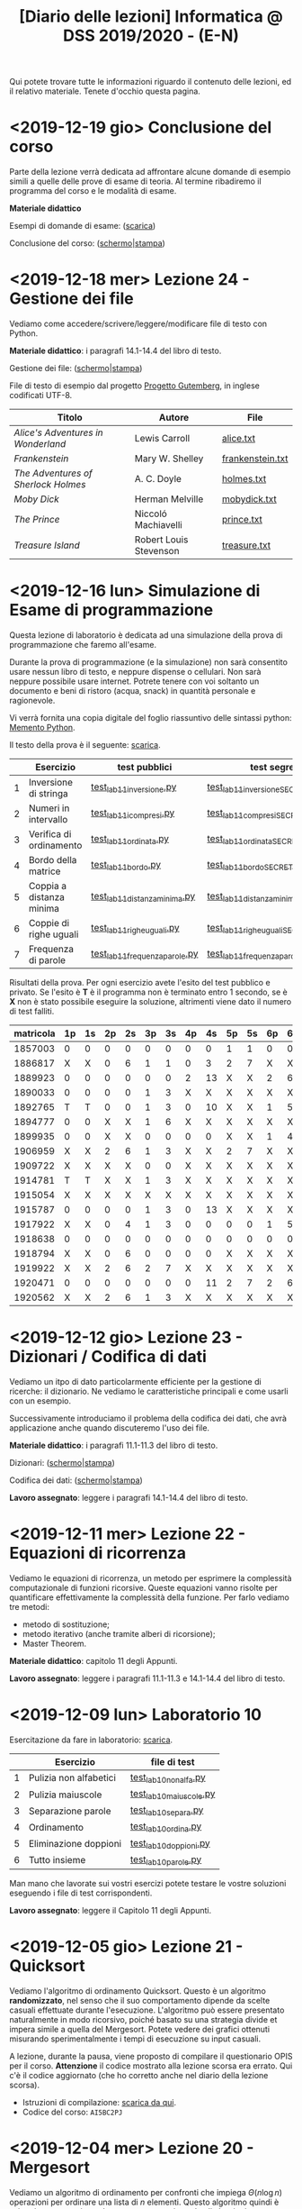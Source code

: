 #+TITLE: [Diario delle lezioni] Informatica @ DSS 2019/2020 - (E-N)

Qui potete trovare  tutte le informazioni riguardo  il contenuto delle
lezioni,  ed il  relativo  materiale. Tenete  d'occhio questa  pagina.

* <2019-12-19 gio> Conclusione del corso

  Parte della lezione  verrà dedicata ad affrontare  alcune domande di
  esempio simili a  quelle delle prove di esame di  teoria. Al termine
  ribadiremo il programma del corso e le modalità di esame.

  *Materiale didattico*

  Esempi di domande di esame: ([[file:docs/esempio_prova_teoria.pdf][scarica]])

  Conclusione del corso: ([[file:docs/conclusione-slides.pdf][schermo]]|[[file:docs/conclusione-print.pdf][stampa]])


* <2019-12-18 mer> Lezione 24 - Gestione dei file

  Vediamo  come  accedere/scrivere/leggere/modificare  file  di  testo
  con Python.

  *Materiale didattico*:  i paragrafi 14.1-14.4 del libro di testo.

  Gestione dei file: ([[file:docs/file-slides.pdf][schermo]]|[[file:docs/file-print.pdf][stampa]])

  File di testo di esempio dal progetto [[https://www.gutenberg.org/wiki/Main_Page][Progetto Gutemberg]], in inglese
  codificati UTF-8.

  |-------------------------------------+------------------------+------------------|
  | Titolo                              | Autore                 | File             |
  |-------------------------------------+------------------------+------------------|
  | /Alice's Adventures in Wonderland/  | Lewis Carroll          | [[file:docs/alice.txt][alice.txt]]        |
  | /Frankenstein/                      | Mary W. Shelley        | [[file:docs/frankenstein.txt][frankenstein.txt]] |
  | /The Adventures of Sherlock Holmes/ | A. C. Doyle            | [[file:docs/holmes.txt][holmes.txt]]       |
  | /Moby Dick/                         | Herman Melville        | [[file:docs/mobydick.txt][mobydick.txt]]     |
  | /The Prince/                        | Niccoló Machiavelli    | [[file:docs/prince.txt][prince.txt]]       |
  | /Treasure Island/                   | Robert Louis Stevenson | [[file:docs/treasure.txt][treasure.txt]]     |
  |-------------------------------------+------------------------+------------------|

* <2019-12-16 lun> Simulazione di Esame di programmazione

  Questa lezione  di laboratorio è  dedicata ad una  simulazione della
  prova di programmazione che faremo all'esame.

  Durante  la prova  di  programmazione (e  la  simulazione) non  sarà
  consentito  usare   nessun  libro  di  testo,   e  neppure  dispense
  o   cellulari.   Non   sarà  neppure   possibile   usare   internet.
  Potrete  tenere con  voi soltanto  un  documento e  beni di  ristoro
  (acqua, snack) in quantità personale e ragionevole.

  Vi verrà  fornita una  copia digitale  del foglio  riassuntivo delle
  sintassi python: [[file:docs/mementopython3-english.pdf][Memento Python]].

  Il testo della prova è il seguente: [[file:docs/lab11.pdf][scarica]].

   |---+--------------------------+------------------------------+------------------------------------|
   |   | Esercizio                | test pubblici                | test segreti                       |
   |---+--------------------------+------------------------------+------------------------------------|
   | 1 | Inversione di stringa    | [[file:code/test_lab11inversione.py][test_lab11inversione.py]]      | [[file:code/test_lab11inversioneSECRET.py][test_lab11inversioneSECRET.py]]      |
   | 2 | Numeri in intervallo     | [[file:code/test_lab11compresi.py][test_lab11icompresi.py]]       | [[file:code/test_lab11compresiSECRET.py][test_lab11compresiSECRET.py]]        |
   | 3 | Verifica di ordinamento  | [[file:code/test_lab11ordinata.py][test_lab11ordinata.py]]        | [[file:code/test_lab11ordinataSECRET.py][test_lab11ordinataSECRET.py]]        |
   | 4 | Bordo della matrice      | [[file:code/test_lab11bordo.py][test_lab11bordo.py]]           | [[file:code/test_lab11bordoSECRET.py][test_lab11bordoSECRET.py]]           |
   | 5 | Coppia a distanza minima | [[file:code/test_lab11distanzaminima.py][test_lab11distanzaminima.py]]  | [[file:code/test_lab11distanzaminimaSECRET.py][test_lab11distanzaminimaSECRET.py]]  |
   | 6 | Coppie di righe uguali   | [[file:code/test_lab11righeuguali.py][test_lab11righeuguali.py]]     | [[file:code/test_lab11righeugualiSECRET.py][test_lab11righeugualiSECRET.py]]     |
   | 7 | Frequenza di parole      | [[file:code/test_lab11frequenzaparole.py][test_lab11frequenzaparole.py]] | [[file:code/test_lab11frequenzaparoleSECRET.py][test_lab11frequenzaparoleSECRET.py]] |
   |---+--------------------------+------------------------------+------------------------------------|

   Risultati della  prova. Per ogni  esercizio avete l'esito  del test
   pubblico e privato.  Se l'esito è *T* è il programma  non è terminato
   entro  1 secondo,  se  è  *X* non  è  stato  possibile eseguire  la
   soluzione, altrimenti viene dato il numero di test falliti.

   |-----------|----|----|----|----|----|----|----|----|----|----|----|----|----|----|-------|
   | matricola | 1p | 1s | 2p | 2s | 3p | 3s | 4p | 4s | 5p | 5s | 6p | 6s | 7p | 7s | score |
   |-----------|----|----|----|----|----|----|----|----|----|----|----|----|----|----|-------|
   |   1857003 |  0 |  0 |  0 |  0 |  0 |  0 |  0 |  0 |  1 |  1 |  0 |  0 |  0 |  0 |    35 |
   |   1886817 |  X |  X |  0 |  6 |  1 |  1 |  0 |  3 |  2 |  7 |  X |  X |  X |  X |     0 |
   |   1889923 |  0 |  0 |  0 |  0 |  0 |  0 |  2 | 13 |  X |  X |  2 |  6 |  X |  X |    20 |
   |   1890033 |  0 |  0 |  0 |  0 |  1 |  3 |  X |  X |  X |  X |  X |  X |  X |  X |    15 |
   |   1892765 |  T |  T |  0 |  0 |  1 |  3 |  0 | 10 |  X |  X |  1 |  5 |  X |  X |     9 |
   |   1894777 |  0 |  0 |  X |  X |  1 |  6 |  X |  X |  X |  X |  X |  X |  X |  X |     6 |
   |   1899935 |  0 |  0 |  X |  X |  0 |  0 |  0 |  0 |  X |  X |  1 |  4 |  0 |  0 |    20 |
   |   1906959 |  X |  X |  2 |  6 |  1 |  3 |  X |  X |  2 |  7 |  X |  X |  X |  X |     0 |
   |   1909722 |  X |  X |  X |  X |  0 |  0 |  X |  X |  X |  X |  X |  X |  X |  X |     5 |
   |   1914781 |  T |  T |  X |  X |  1 |  3 |  X |  X |  X |  X |  X |  X |  X |  X |     0 |
   |   1915054 |  X |  X |  X |  X |  X |  X |  X |  X |  X |  X |  X |  X |  X |  X |     0 |
   |   1915787 |  0 |  0 |  0 |  0 |  1 |  3 |  0 | 13 |  X |  X |  X |  X |  X |  X |    15 |
   |   1917922 |  X |  X |  0 |  4 |  1 |  3 |  0 |  0 |  0 |  0 |  1 |  5 |  2 |  5 |     9 |
   |   1918638 |  0 |  0 |  0 |  0 |  0 |  0 |  0 |  0 |  0 |  0 |  0 |  0 |  0 |  0 |    40 |
   |   1918794 |  X |  X |  0 |  6 |  0 |  0 |  0 |  0 |  X |  X |  X |  X |  X |  X |     9 |
   |   1919922 |  X |  X |  2 |  6 |  2 |  7 |  X |  X |  X |  X |  X |  X |  X |  X |     0 |
   |   1920471 |  0 |  0 |  0 |  0 |  0 |  0 |  0 | 11 |  2 |  7 |  2 |  6 |  X |  X |    20 |
   |   1920562 |  X |  X |  2 |  6 |  1 |  3 |  X |  X |  X |  X |  X |  X |  X |  X |     0 |
   |-----------|----|----|----|----|----|----|----|----|----|----|----|----|----|----|-------|


 
* <2019-12-12 gio> Lezione 23 - Dizionari / Codifica di dati

  Vediamo un itpo  di dato particolarmente efficiente  per la gestione
  di ricerche: il dizionario. Ne vediamo le caratteristiche principali
  e come usarli con un esempio.

  Successivamente introduciamo  il problema  della codifica  dei dati,
  che avrà applicazione anche quando discuteremo l'uso dei file.

  *Materiale didattico*: i paragrafi 11.1-11.3 del libro di testo.

  Dizionari: ([[file:docs/dizionario-slides.pdf][schermo]]|[[file:docs/dizionario-print.pdf][stampa]])
  
  Codifica dei dati: ([[file:docs/codificadati-slides.pdf][schermo]]|[[file:docs/codificadati-print.pdf][stampa]])

  *Lavoro  assegnato*:   leggere  i  paragrafi  14.1-14.4   del  libro
  di testo.

* <2019-12-11 mer> Lezione 22 - Equazioni di ricorrenza

  Vediamo  le equazioni  di  ricorrenza, un  metodo  per esprimere  la
  complessità computazionale  di funzioni ricorsive.  Queste equazioni
  vanno  risolte   per  quantificare  effettivamente   la  complessità
  della funzione. Per farlo vediamo tre metodi:

  - metodo di sostituzione;
  - metodo iterativo (anche tramite alberi di ricorsione);
  - Master Theorem.
  
  *Materiale didattico*: capitolo 11 degli Appunti.

  *Lavoro assegnato*:   leggere i paragrafi 11.1-11.3  e 14.1-14.4 del
  libro di testo.

* <2019-12-09 lun> Laboratorio 10

  Esercitazione da fare in laboratorio: [[file:docs/lab10.pdf][scarica]].

   |---+------------------------+------------------------|
   |   | Esercizio              | file di test           |
   |---+------------------------+------------------------|
   | 1 | Pulizia non alfabetici | [[file:code/test_lab10nonalfa.py][test_lab10nonalfa.py]]   |
   | 2 | Pulizia maiuscole      | [[file:code/test_lab10maiuscole.py][test_lab10maiuscole.py]] |
   | 3 | Separazione parole     | [[file:code/test_lab10separa.py][test_lab10separa.py]]    |
   | 4 | Ordinamento            | [[file:code/test_lab10ordina.py][test_lab10ordina.py]]    |
   | 5 | Eliminazione doppioni  | [[file:code/test_lab10doppioni.py][test_lab10doppioni.py]]  |
   | 6 | Tutto insieme          | [[file:code/test_lab10parole.py][test_lab10parole.py]]    |
   |---+------------------------+------------------------|

  Man mano che  lavorate sui vostri esercizi potete  testare le vostre
  soluzioni eseguendo i file di test corrispondenti.

  *Lavoro assegnato*: leggere il Capitolo 11 degli Appunti.

* <2019-12-05 gio> Lezione 21 - Quicksort

  Vediamo l'algoritmo di ordinamento  Quicksort. Questo è un algoritmo
  *randomizzato*, nel senso che il suo comportamento dipende da scelte
  casuali  effettuate  durante  l'esecuzione. L'algoritmo  può  essere
  presentato  naturalmente in  modo  ricorsivo, poiché  basato su  una
  strategia  divide   et  impera   simile  a  quella   del  Mergesort.
  Potete  vedere  dei   grafici  ottenuti  misurando  sperimentalmente
  i tempi di esecuzione su input casuali.

  [[file:images/cmpsort.png]]

  A  lezione,  durante  la  pausa,  viene  proposto  di  compilare  il
  questionario OPIS per il corso. *Attenzione* il codice mostrato alla
  lezione  scorsa era  errato. Qui  c'è il  codice aggiornato  (che ho
  corretto anche nel diario della lezione scorsa).

  - Istruzioni di compilazione: [[https://www.uniroma1.it/sites/default/files/field_file_allegati/vademecum_opis_proiettare_in_aula_2019-20_12_11_2019.pdf][scarica da qui]].
  - Codice del corso: =AI5BC2PJ=


* <2019-12-04 mer> Lezione 20 - Mergesort

  Vediamo  un  algoritmo  di  ordinamento per  confronti  che  impiega
  $\Theta(n  \log  n)$  operazioni  per  ordinare  una  lista  di  $n$
  elementi. Questo  algoritmo quindi è asintoticamente  ottimo, almeno
  per quanto riguarda gli algoritmi per confronto.

  A  lezione,  durante  la  pausa,  viene  proposto  di  compilare  il
  questionario OPIS per il corso.

  - Istruzioni di compilazione: [[https://www.uniroma1.it/sites/default/files/field_file_allegati/vademecum_opis_proiettare_in_aula_2019-20_12_11_2019.pdf][scarica da qui]].
  - Codice del  corso: =AI5BC2PJ= (*attenzione* in  classe ho mostrato
    il codice errato)

  *Materiale didattico*: capitolo 9 degli Appunti.

  *Lavoro assegnato*: leggere il Capitolo 10 degli Appunti.

* <2019-12-02 lun> Laboratorio 9

  Esercitazione da fare in laboratorio: [[file:docs/lab09.pdf][scarica]].

   |----------------------+------------------------------|
   | Esercizio            | file di test                 |
   |----------------------+------------------------------|
   | Medie mobili         | [[file:code/test_lab09mediemobili.py][test_lab09mediemobili.py]]     |
   | Media mobile massima | [[file:code/test_lab09posmaxmm.py][test_lab09posmaxmm.py]]        |
   | Verifica matrice     | [[file:code/test_lab09verificamatrice.py][test_lab09verificamatrice.py]] |
   | Creazione matrice    | [[file:code/test_lab09creamatrice.py][test_lab09creamatrice.py]]     |
   | Trasposta            | [[file:code/test_lab09trasposta.py][test_lab09trasposta.py]]       |
   | Righe crescenti      | [[file:code/test_lab09righecrescenti.py][test_lab09righecrescenti.py]]  |
   | Punto di sella       | [[file:code/test_lab09sella.py][test_lab09sella.py]]           |
   |----------------------+------------------------------|
  
  Man mano che  lavorate sui vostri esercizi potete  testare le vostre
  soluzioni eseguendo i file di test corrispondenti.

  *Lavoro assegnato*: leggere il Capitolo 9 degli Appunti.

* <2019-11-28 gio> Lezione 19 - Ordinamenti per confronti

  Gli  algoritmi  di   ordinamento  visti  fino  ad   ora  sono  tutti
  ordinamenti per confronti. Vediamo che tutti gli algoritmi di questa
  famiglia hanno complessità $\Omega(n \log n)$. 

  Dopo   ritorniamo  sullo   stack,   in   preparazione  allo   studio
  dell'algoritmo Mergesort.

  A questo punto può essere utile, divertente e interessante vedere un
  confronto tra le prestazioni dei vari algoritmi di ordinamento, e la
  loro esecuzione.

  - [[https://www.toptal.com/developers/sorting-algorithms][Confronto tra vari ordinamenti]]  

  *Materiale didattico*: capitolo 6 e 7 degli Appunti.
  
  *Lavoro assegnato*: leggere il capitolo 9 degli Appunti.

* <2019-11-27 mer> Lezione 18 - Notazioni $\Omega$ e $\Theta$, e Bubblesort

  Concludiamo con  le notazioni  asintotiche. Alla lezione  17 abbiamo
  visto la  notazione $O$,  e in questa  lezione vediamo  le notazioni
  $\Omega$ e $\Theta$.

  Vediamo un altro algoritmo di ordinamento di complessità quadratica,
  il Bubblesort.

  *Materiale didattico*: capitolo 4 e 5 degli Appunti.
  
  *Lavoro assegnato*: leggere il capitolo 6 degli Appunti.

* <2019-11-25 Mon> Laboratorio 8

  Esercitazione da fare in laboratorio: [[file:docs/lab08.pdf][scarica]].

   |------------------------+------------------------|
   | Esercizio              | file di test           |
   |------------------------+------------------------|
   | Somma delle celle      | [[file:code/test_lab08somma.py][test_lab08somma.py]]     |
   | Minimo della matrice   | [[file:code/test_lab08min.py][test_lab08min.py]]       |
   | Posizione del massimo  | [[file:code/test_lab08posmax.py][test_lab08posmax.py]]    |
   | Somma della diagonale  | [[file:code/test_lab08diagonale.py][test_lab08diagonale.py]] |
   | Somma per righe        | [[file:code/test_lab08righe.py][test_lab08righe.py]]     |
   | Somma per colonne      | [[file:code/test_lab08colonne.py][test_lab08colonne.py]]   |
   | Riga con somma massima | [[file:code/test_lab08maxriga.py][test_lab08maxriga.py]]   |
   |------------------------+------------------------|
  
  Man mano che  lavorate sui vostri esercizi potete  testare le vostre
  soluzioni eseguendo i file di test corrispondenti.

  *Lavoro assegnato*: leggere Capitoli 4 e 5.

* <2019-11-21 gio> Lezione 17 - Insertion sort e Notazione $O$

  Vediamo il nostro primo  algoritmo di ordinamento, l'Insertion sort,
  e  ne  discutiamo   caratteristiche  e  complessità  computazionale.
  Se avanza tempo cominciamo a discutere anche la notazione asintotica
  per   esprimere  in   maniera  sintetica   la  crescita   asintotica
  della complessità.

  *Materiale didattico*: capitolo 3 e 4 degli Appunti.
  
  *Lavoro assegnato*: leggere il capitolo 4 degli Appunti.

* <2019-11-20 mer> Lezione 16 - Algoritmi di ricerca 

  Introduciamo lo studio sistematico  degli algoritmi, e discutiamo di
  algoritmi di  ricerca. Utilizzeremo come  esempio la ricerca  di uno
  zero (approssimato) in  una funzione continua, e  poi passeremo agli
  algoritmi di ricerca su sequenze:
  - ricerca sequenziale su sequenze generiche;
  - ricerca binaria su sequenze ordinate.

  *Materiale didattico*: capitoli 1 e 2 degli Appunti.

  *Lavoro assegnato*: leggere il capitolo 3 degli Appunti.

* <2019-11-18 Mon> Laboratorio 7

  Esercitazione da fare in laboratorio: [[file:docs/lab07.pdf][scarica]].

   |------------------------------+--------------------------------|
   | Esercizio                    | file di test                   |
   |------------------------------+--------------------------------|
   | Creazione di una lista       | [[file:code/test_lab07crealista.py][test_lab07crealista.py]]         |
   | Creazione di lista con passo | [[file:code/test_lab07crealistaconpasso.py][test_lab07crealistaconpasso.py]] |
   | Azzera elementi negativi     | [[file:code/test_lab07azzeranegativi.py][test_lab07azzeranegativi.py]]    |
   | Posizione del minimo         | [[file:code/test_lab07minimo.py][test_lab07minimo.py]]            |
   | Massimi locali               | [[file:code/test_lab07massimilocali.py][test_lab07massimilocali.py]]     |
   | Sequenza bitonica            | [[file:code/test_lab07bitonica.py][test_lab07bitonica.py]]     |
   |------------------------------+--------------------------------|
  
  Man mano che  lavorate sui vostri esercizi potete  testare le vostre
  soluzioni eseguendo i file di test corrispondenti.

  *Lavoro assegnato*: leggere Capitoli 1 e 2.

* <2019-11-07 gio> Lezione 15 - Funzioni ricorsive

  Discutiamo  la scrittura  di funzioni  in maniera  ricorsiva, ovvero
  attraverso del codice  Python che richiama sé  stesso. La ricorsione
  porta  a  scrivere  programmi  molto  eleganti  ma  se  usata  senza
  attenzione pone dei problemi:
  - uso eccessivo dello stack;
  - ripetizione  di calcoli  già effettuati  con esplosione  del tempo
    di esecuzione.

  In   questi   casi  è   conveniente   riscrivere   le  funzioni   in
  versione iterativa.  Questo è particolarmente vero  per funzioni che
  calcolano
  - fattoriale;
  - numeri di Fibonacci.
  
  Invece la versione ricorsiva per calcolare il Massimo comun divisore
  è più che sufficiente.

  *Materiale didattico*: Capitolo 7 degli Appunti.

* <2019-11-06 mer> Lezione 14 - Esercizi su liste

  Altri esercizi su liste e sequenze

  - esercizio: calcolo di massimo e minimo;
  - esercizio:  verificare  che  una  sequenza sia  ordinata  in  modo
    crescente;
  - funzioni =sum=, =min=, =max=.
    
  Poi vedremo l'uso di parametri opzionali per le funzioni

  - verifica  che un  segmento di  una sequenza  sia ordinata  in modo
    crescente.

#+BEGIN_SRC python :exports both :results output
def ordinata(seq,start=0,stop=None):
    start=max(0,start)
    if stop is None or stop > len(seq):
        stop=len(seq)
    for i in range(start,stop-1):
        if seq[i]>seq[i+1]:
            return False
    return True

print( ordinata([7,5,4,1,4,6,2]) )
print( ordinata([7,5,4,1,4,6,2],6) )
print( ordinata([7,5,4,1,4,6,2],3,6) )
#+END_SRC

#+RESULTS:
: False
: True
: True


  Rappresentazione Python di matrici come liste di  liste. Ad esempio
  una matrice 
\begin{bmatrix}
1 & 2 & 3 \\
4 & 5 & 6 \\
7 & 8 & 9 \\
10 & 11 & 12
\end{bmatrix}
  viene rappresentata in Python come la lista 

: [[1,2,3], [4,5,6], [7,8,9], [10,11,12]]  

  - creazione di una matrice con valori uguali;
  - calcolo della matrice trasposta.

#+BEGIN_SRC python :exports both :results output
import random
def matrixcreate(r,c,fillvalue=0):
    M=[]
    for i in range(r):
        M.append( [fillvalue]*c)
    return M

def matrixsize(A):
    return len(A),len(A[0])

def matrixtranspose(A):
    r,c = matrixsize(A)
    T   = matrixcreate(c,r)
    for i in range(c):
        for j in range(r):
            T[i][j] = A[j][i]
    return T

def matrixrandomfill(A):
    r,c = matrixsize(A)
    for i in range(r):
        for j in range(c):
            A[i][j] = random.randint(0,100)

A = matrixcreate(4,2)
matrixrandomfill(A)
B = matrixtranspose(A)
print(A)
print(B)
#+END_SRC

#+RESULTS:
: [[16, 92], [77, 52], [76, 34], [51, 42]]
: [[16, 77, 76, 51], [92, 52, 34, 42]]


  
  *Lavoro assegnato:* Leggere i paragrafi 3.9, 5.8, 5.9 e 5.10.

* <2019-11-04 Mon> Laboratorio 6

  Esercitazione da fare in laboratorio: [[file:docs/lab06.pdf][scarica]].

   |------------------+------------------------------|
   | Esercizio        | file di test                 |
   |------------------+------------------------------|
   | Somma di liste   | [[file:code/test_lab06sommaliste.py][test_lab06sommaliste.py]]      |
   | Prodotto scalare | [[file:code/test_lab06prodottoscalare.py][test_lab06prodottoscalare.py]] |
   | Separa  elementi | [[file:code/test_lab06separa.py][test_lab06separa.py]]          |
   | Intersezione     | [[file:code/test_lab06intersezione.py][test_lab06intersezione.py]]    |
   | Unione           | [[file:code/test_lab06unione.py][test_lab06unione.py]]          |
   |------------------+------------------------------|
  
  Man mano che  lavorate sui vostri esercizi potete  testare le vostre
  soluzioni eseguendo i file di test corrispondenti.

* <2019-10-31 gio> Lezione 13 - Ancora su liste e sequenze

  Continuiamo con le liste, e allarghiamo  il discorso a quelle che in
  Python vengono definite ``sequenze''

  - cancellazione di elementi dalla lista
  - metodo =clear=, =index=, =insert=
  - metodo =pop= (con argomento e senza) e =remove=
  - cooperazione tra stringhe e liste: =join= e =split= 
  - differenza tra stringhe e liste: =count=
  - la tupla: una versione immutabile della lista
  - chiarimenti su =range=
  - liste, stringhe, tuple e =range= sono sequenze
  - =help= su metodi
  - esercizio: somma di numeri
  - esercizio: somma cumulativa

  *Lavoro assegnato:* fare gli esercizi da 10.2 a 10.5 e il 10.8. 

* <2019-10-30 mer> Lezione 12 - Liste

  Introduciamo  un  utilissimo  modo   di  strutturare  dati  in  modo
  sequenziale, ovvero le liste. Le liste sono uno dei tipi di dati più
  utilizzati in python.

  - definizione di liste
  - indicizzazione e slicing
  - mutabilità (*argomento delicato e importante*)
  - variabili come riferimenti a memoria
  - ciclo su lista, per indici e per valori
  - operazioni di concatenazione =+= e ripetizione =*=
  - operatore =in=
  - differenza tra =in= per liste e stringhe
  - metodi =append=, =extend=, =sort=, =count=  
  - funzioni =len= e =sorted=
  - differenza tra =append= e =extend=
  - funzioni che modificano/non modificano la lista
  - copiare una lista
  - differenza tra copia e assegnamento tra liste

  *Lavoro assegnato:* rileggere il capitolo  10 e fare gli esercizi da
  10.2 a 10.5 e il 10.8.

* <2019-10-28 lun> Laboratorio 5

  Esercitazione da fare in laboratorio: [[file:docs/lab05.pdf][scarica]].

  File di test: [[file:code/test_lab05.py][test_lab05.py]]

  Per la prima  volta l'esercitazione sarà munita di un  file di test,
  simile a quello  che userete per l'esame. Vedremo  come usare questi
  file di test per aiutarsi a scrivere dei programmi corretti.

  In breve, dovete scrivere le  funzioni che risolvono gli esercizi in
  un file  =lab05.py=, e  queste funzioni  che avete  scritto verranno
  usate  dal  programma  =test_lab05.py= nei  test.  Più  precisamente
  dovrete:

  - scaricare il file =test_lab05.py=
  - salvare le vostre funzioni in un file =lab05.py=
  - metterli nella stessa cartella

Man mano  che lavorate  sui vostri esercizi  potete testare  le vostre
soluzioni eseguendo.

#+begin_example
$ python3 test_lab05.py
#+end_example

  *Lavoro  assegnato:*  leggere il capitolo 10 del libro di testo.

* <2019-10-24 gio> Lezione 11 - Stringhe e scrittura di moduli

  Vediamo come le stringhe  possano essere considerate delle sequenze,
  e come si  possa lavorare su di essere usando  l'indicizzazione e lo
  slicing.  Vediamo  anche  come utilizzare  alcuno  ``metodi''  delle
  stringhe. Poi discutiamo l'uso e  la gestione dei moduli python, per
  scrivere programmi su file multipli.
  
  Abbiamo introdotto il  ciclo =for= su caratteri di una  stringa e su
  sequenze di interi ottenute tramite la funzione =range=.
  
#+BEGIN_SRC python :exports both :results output
X = 'stringa di prova'

# Ciclo while
i = 0
while i < len(X):
    print(X[i], end='-')
    i += 1

print('')

# Ciclo For su indici
for t in range(len(X)):
    print(X[t], end='-')

print('')

# Ciclo For su caratteri
for c in X:
    print(c, end='-')
#+END_SRC

#+RESULTS:
: s-t-r-i-n-g-a- -d-i- -p-r-o-v-a-
: s-t-r-i-n-g-a- -d-i- -p-r-o-v-a-
: s-t-r-i-n-g-a- -d-i- -p-r-o-v-a-
  


  *Materiale didattico*

  Uso e scrittura di moduli: ([[file:docs/moduli-slides.pdf][schermo]]|[[file:docs/moduli-print.pdf][stampa]])
 
  *Lavoro  assegnato:*  ripetere   gli  esercizi  delle  esercitazioni
  inserendo del codice per la gestione dei parametri sbagliati, usando
  =TypeError= e =ValueError= dove appropriato.

* <2019-10-23 mer> Lezione 10 - Stack, frame e gestione errori

  Abbiamo visto come cercare le triple pitagoriche con cicli annidati.

#+BEGIN_SRC python :exports both :results output
N = 15

a = 1
while a <= N:
    b = a+1
    while b <= N:
        c = b+1
        while c <= N:
            if a**2 + b**2 == c**2:
                print(a,b,c)
            c += 1 
        b += 1
    a += 1
#+END_SRC

#+RESULTS:
: 3 4 5
: 5 12 13
: 6 8 10
: 9 12 15

  
  Vediamo degli esempi tramite Thonny, e in particolare come evolve lo
  /stack/ delle chiamate a funzione. In questo contesto discutiamo

  Visibilità delle variabili
#+BEGIN_SRC python :exports code :results output
# Questa funzione ridefinisce x
def prova():
    x = 6       # x interna, che
                # nasconde eventuali x
                # esterne
    print(x)

x = 10          # x esterna
prova()    
print(x)        # x esterna è immutata
#+END_SRC

  Chiamate di funzioni  annidate e frame di  esecuzione (paragrafo 3.9
  del libro)
#+BEGIN_SRC python :exports code :results output
def livello_esterno(x):
    print("Entro nel livello esterno col valore ",x)
    livello_medio(21)
    print("Esco dal livello esterno col valore",x)

def livello_medio(y):
    print("Entro nel livello medio col valore ",y)
    livello_interno('aaa')
    print("Esco dal livello medio col valore",y)

def livello_interno(z):
    print("Entro nel livello interno col valore ",z)
    print("Esco dal livello interno col valore",z)

    
print("Corpo principale del programma")
livello_esterno(1.2)
print("fine")
#+END_SRC


  Vediamo anche  come sollevare  errori, simili  a quelli  che solleva
  Python in certe condizioni.

  *Materiale didattico*

  Gestione degli errori: ([[file:docs/gestionerrori-slides.pdf][schermo]]|[[file:docs/gestionerrori-print.pdf][stampa]])
 
  *Lavoro  assegnato:* leggere il Capitolo 8.

* <2019-10-21 lun> Laboratorio 4

  Esercitazione da fare in laboratorio: [[file:docs/lab04.pdf][scarica]].

  Prima   di  iniziare   l'esercitazione  vedremo   un  pochino   come
  funziona Thonny.

  *Lavoro  assegnato:*  leggere l'appendice A del libro di testo.

* <2019-10-17 Thu> Lezione 9 - Ancora sul ciclo =while=

  Abbiamo visto altri esempi di come usare il ciclo =while=, ed esempi
  di cili annidati.

  *Materiale didattico*

  Ciclo =while=: ([[file:docs/ciclowhile-slides.pdf][schermo]]|[[file:docs/ciclowhile-print.pdf][stampa]])

  *Lavoro assegnato:*  Installare e  usare Thonny. Provare  a scrivere
  e modificare  gli esercizi presenti  nelle slide, usando  Thonny per
  il debug.

* <2019-10-16 mer> Lezione 8 - Iterazione 

  Abbiamo visto come ripetere l'esecuzione di blocchi di codice con il
  costrutto =while=. Abbiamo visto degli esempi di come usare il ciclo
  =while=.

  *Materiale didattico*

  Ciclo =while=: ([[file:docs/ciclowhile-slides.pdf][schermo]]|[[file:docs/ciclowhile-print.pdf][stampa]])


  *Lavoro  assegnato:*  ri-leggere il Capitolo 7.

* <2019-10-14 lun> Laboratorio 3

  Esercitazione da fare in laboratorio: [[file:docs/lab03.pdf][scarica]].

  Prima di  iniziare l'esercitazione abbiamo discusso  di come gestire
  l'indentazione, e più  in particolare di come  risolvere il problema
  delle  tabulazioni mischiate  a  spazi. Nel  materiale didattico  di
  questa lezione potrete trovare delle slide a riguardo.

  Oltretutto gli esercizi di oggi  hanno previsto la spiegazione degli
  assegnamenti multipli e del ritorno di valori multipli.

  *Materiale didattico*

  Indentazione: ([[file:docs/indentazione-slides.pdf][schermo]]|[[file:docs/indentazione-print.pdf%0A][stampa]])

  *Lavoro  assegnato:*  leggere il Capitolo 7.

* <2019-10-10 gio> Lezione 7 - Ancora Esercizi (2)

  Vediamo   qualche  piccola   nozione   aggiuntiva  sulle   stringhe:
  - caratteri non stampabili
  - confronti tra stringhe
  - operatore =in=
  - valore =None= e tipo =NoneType=
    
  Poi vediamo insieme come fare un esercizio della scorsa esercitazione.

  *Lavoro assegnato:* rivedere gli esercizi della scorsa esercitazione
  e  provare   a  completarli,  inserendo  anche   delle  stringhe  di
  documentazione.     *Mi     raccomando*     di     completare     il
  questionario finale.

* <2019-10-09 mer> Lezione 6 - Esercizi sulle funzioni

  Abbiamo  visto  come  scrivere  una funzione  passo  passo,  e  come
  perfezionarla   e  inserirla   nel   contensto   di  un   programma.
  Abbiamo  anche visto  come  inserire una  stringa di  documentazione
  nella  funzione.  In  questo  contesto  abbiamo  visto  le  stringhe
  multilinea (ovvero quelle aperte e chiuse da tre apici o virgolette).

  Insieme abbiamo scritto il programma:

#+BEGIN_SRC python :exports both :results output
def hello(nome,età):
    """Produce un saluto personalizzato
    
    Questa funzione produce un saluto di presentazione
    che include le informazioni di `nome` ed `età`.
    """
    coda = " anni."
    if età == 1:
        coda = " anno."
    return "Ciao, sono "+nome+". Ho "+str(età)+coda

def stampa_incorniciato(testo):
    lunghezza = len(testo) 
    cornice = '*' * (lunghezza + 4) 
    print(cornice)
    print("* "+testo+' *')
    print(cornice)

stampa_incorniciato(hello('Marcello',23))
stampa_incorniciato("Testo arbitrario.")
stampa_incorniciato(hello('Giulia',1))
#+END_SRC

#+RESULTS:
: ************************************
: * Ciao, sono Marcello. Ho 23 anni. *
: ************************************
: *********************
: * Testo arbitrario. *
: *********************
: *********************************
: * Ciao, sono Giulia. Ho 1 anno. *
: *********************************
  

  *Lavoro assegnato:* rivedere gli esercizi della scorsa esercitazione
  e  provare   a  completarla.   *Mi  raccomando*  di   completare  il
  questionario finale.

* <2019-10-07 lun> Laboratorio 2

  Esercitazione da fare in laboratorio: [[file:docs/lab02.pdf][scarica]].

  *Lavoro  assegnato:*  leggere i paragrafi da 6.1 a 6.4 inclusi.

* <2019-10-03 mer> Lezione 5 - Uso e scrittura di funzioni

  Spieghiamo cos'è una  funzione e vediamo quelle già  usate a lezione
  più altre  incluse nel modulo  =math=. Come si scrive  una funzione?
  Passaggio  di   parametri,  e   differenza  tra   parametri  formali
  e attuali. Visibilità  delle variabili, fuori e  dentro la funzione.
  Funzioni che restituiscono dei valori.
  
  *Lavoro  assegnato:* scrivere i seguenti programmi

  - Una funzione  =scontato(prezzo,sconto)=, che verifichi se  lo sconto
    è un numero valido (ovvero se sia  compreso tra 0 e 100) e in caso
    positivo stampi il prezzo scontato.

  -  scrivere  una   funzione  =eqsecondogrado(A,B,C)=,   che  calcoli
    e stampi le soluzioni dell'equazione di secondo grado $Ax^2 + Bx +
    C =0$.

  - scrivere una funzione =ordina(A,B,C)= che stampi in ordine dal più
    piccolo  al più  grande  i valori  (non necessariamente  numerici)
    passati come argomenti.  Non vi preoccupate di  gestire gli errori
    dovuti  al  passaggio  di  argomenti che  non  sono  confrontabili
    tra loro.
  
* <2019-10-02 mer> Lezione 4 - Esecuzione condizionale

  Vediamo  come fare  in modo  che il  programma faccia  delle scelte.
  In  primo luogo  introduciamo il  tipo booleano  che rappresenta  la
  scelta vero/falso.  Vediamo poi come costruire  espressioni booleane
  usando operatori logici e di confronto.

  L'uso  principale   di  queste  espressioni  logiche   è  quello  di
  condizioni  in base  alle quali  eseguire  o meno  pezzi di  codice.
  Introduciamo  le  clausole  =if=, =else=,  =elif=  per  l'esecuzione
  codizionale di blocchi di istruzioni.

  *Materiale didattico*

  Il vero e il falso: ([[file:docs/veroefalso-slides.pdf][schermo]]|[[file:docs/veroefalso-print.pdf][stampa]])
  
  Logica booleana: ([[file:docs/logicabooleana-slides.pdf][schermo]]|[[file:docs/logicabooleana-print.pdf][stampa]])

  *Lavoro assegnato:* leggere il capitolo 3 del libro di testo.

* <2019-09-30 Mon> Laboratorio 1

  Esercitazione da fare in laboratorio: [[file:docs/lab01.pdf][scarica]].

  *Lavoro  assegnato:*  leggere i paragrafi da 5.1 a 5.7 inclusi.

* <2019-09-26 gio> Lezione 3 - Scrivere programmi 

  Recuperiamo alcune cose  che non siamo riusciti a  fare alla lezione
  precedente  per problemi  logistici.  Vediamo  l'uso delle  funzioni
  =type=, =print= e degli operatori su stringhe.

  Vediamo come  si definisce e si  usa una variable, e  poi cominciamo
  a scrivere programmi minimali su file, per poi eseguirli. Vediamo la
  differenza nell'output tra sessione interattiva e programma eseguito
  da file.

  *Lavoro  assegnato:*  provare a  scrivere  ed  eseguire sequenze  di
  istruzioni  salvate  su  file.  O  con  =pythonanywhere.com=  oppure
  installando python sul vostro computer.

* <2019-09-25 mer> Lezione 2 - Cos'è la programmazione

  Discutiamo prevemente la struttura di  un calcolatore e alcune delle
  persone  coinvolte nel  suo sviluppo.  Spieghiamo la  differenza tra
  linguaggi naturali e artificiali, linguaggi di alto e basso livello,
  linguaggi compilati e interpretati.
   
  Nella  seconda  parte  della   lezione  cominciamo  a  vedere  delle
  operazioni interattive con python.  In questo contesto discutiamo il
  concetto  di  valore e  tipo  del  dato,  e vediamo  come  costruire
  espressioni utilizzando operazioni (aritmetiche e non) tra dati.
  
  Brevemente  vediamo una  carrellata di  possibilità per  lavorare in
  ambiente python. 

  *Materiale didattico*

  Cos'è la programmazione: ([[file:docs/introprogrammazione-slides.pdf][schermo]]|[[file:docs/introprogrammazione-print.pdf][stampa]])
  
  Ambienti di lavoro python: ([[file:docs/usarepython-slides.pdf][schermo]]|[[file:docs/usarepython-print.pdf][stampa]])

  *Lavoro assegnato:* leggere il capitolo 2 del libro di testo.

* <2019-09-23 Mon> Lezione 1 - Introduzione

  Abbiamo introdotto il corso,  fornendo le informazioni logistiche di
  base. Poi abbiamo visto come  effettuare i primi passi nell'ambiente
  linux  del  laboratorio: come  trovare  i  programmi necessari  allo
  svolgimento delle esercitazioni e come utilizzare il terminale.
   
  *Materiale didattico*

  Introduzione: ([[file:docs/opening-slides.pdf][schermo]]|[[file:docs/opening-print.pdf][stampa]])
  
  Tutorial al laboratorio: ([[file:docs/tutorial_lab-slides.pdf][schermo]]|[[file:docs/tutorial_lab-print.pdf][stampa]])

  *Lavoro assegnato:* leggere il capitolo 1 del libro di testo.

